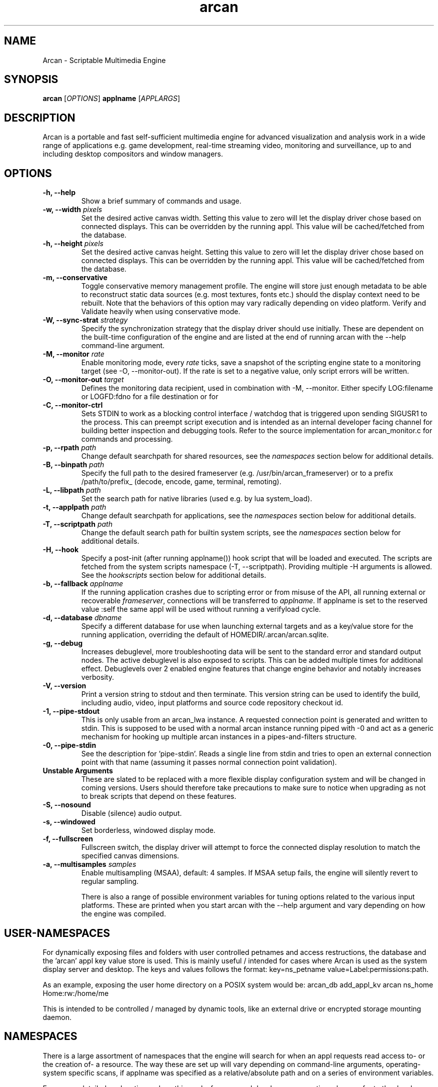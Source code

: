 .\" groff -man -Tascii arcan.1
.TH arcan 1 "November 2020" arcan "User manual"
.SH NAME
Arcan \- Scriptable Multimedia Engine
.SH SYNOPSIS
.B arcan
.RI [ OPTIONS ]
.B applname
.RI [ APPLARGS ]

.SH DESCRIPTION
Arcan is a portable and fast self-sufficient multimedia engine for
advanced visualization and analysis work in a wide range of applications
e.g. game development, real-time streaming video, monitoring and
surveillance, up to and including desktop compositors and window managers.

.SH OPTIONS
.IP "\fB-h, --help\fR"
Show a brief summary of commands and usage.

.IP "\fB-w, --width\fR \fIpixels\fR"
Set the desired active canvas width. Setting this value to zero will let
the display driver chose based on connected displays. This can be overridden
by the running appl. This value will be cached/fetched from the database.

.IP "\fB-h, --height\fR \fIpixels\fR"
Set the desired active canvas height. Setting this value to zero will let
the display driver chose based on connected displays. This can be overridden
by the running appl. This value will be cached/fetched from the database.

.IP "\fB-m, --conservative\fR"
Toggle conservative memory management profile. The engine will store just
enough metadata to be able to reconstruct static data sources (e.g. most
textures, fonts etc.) should the display context need to be rebuilt.
Note that the behaviors of this option may vary radically depending on
video platform. Verify and Validate heavily when using conservative mode.

.IP "\fB-W, --sync-strat\fR \fIstrategy\fR"
Specify the synchronization strategy that the display driver should use
initially. These are dependent on the built-time configuration of
the engine and are listed at the end of running arcan with
the --help command-line argument.

.IP "\fB-M, --monitor\fR \fIrate\fR"
Enable monitoring mode, every \fIrate\fR ticks, save a snapshot of the
scripting engine state to a monitoring target (see -O, --monitor-out).
If the rate is set to a negative value, only script errors will be written.

.IP "\fB-O, --monitor-out \fItarget\fR"
Defines the monitoring data recipient, used in combination with -M, --monitor.
Either specify LOG:filename or LOGFD:fdno for a file destination or for

.IP "\fB-C, --monitor-ctrl\fR"
Sets STDIN to work as a blocking control interface / watchdog that is triggered
upon sending SIGUSR1 to the process. This can preempt script execution and is
intended as an internal developer facing channel for building better inspection
and debugging tools. Refer to the source implementation for arcan_monitor.c for
commands and processing.

.IP "\fB-p, --rpath \fIpath\fR"
Change default searchpath for shared resources, see the \fInamespaces\fR
section below for additional details.

.IP "\fB-B, --binpath \fIpath\fR"
Specify the full path to the desired frameserver (e.g.
/usr/bin/arcan_frameserver) or to a prefix /path/to/prefix_ (decode, encode,
game, terminal, remoting).

.IP "\fB-L, --libpath \fIpath\fR"
Set the search path for native libraries (used e.g. by lua system_load).

.IP "\fB-t, --applpath \fIpath\fR"
Change default searchpath for applications, see the \fInamespaces\fR
section below for additional details.

.IP "\fB-T, --scriptpath \fIpath\fR"
Change the default search path for builtin system scripts, see the
\fInamespaces\fR section below for additional details.

.IP "\fB-H, --hook\fR" \fIscript\fR"
Specify a post-init (after running applname()) hook script that will be loaded
and executed. The scripts are fetched from the system scripts namespace (-T,
--scriptpath). Providing multiple -H arguments is allowed. See the
\fIhookscripts\fR section below for additional details.

.IP "\fB-b, --fallback \fIapplname\fR"
If the running application crashes due to scripting error or from misuse of the
API, all running external or recoverable \fIframeserver\fR, connections will be
transferred to \fIapplname\fR. If applname is set to the reserved value :self
the same appl will be used without running a verifyload cycle.

.IP "\fB-d, --database \fIdbname\fR"
Specify a different database for use when launching external targets and
as a key/value store for the running application, overriding the default
of HOMEDIR/.arcan/arcan.sqlite.

.IP "\fB-g, --debug\fR"
Increases debuglevel, more troubleshooting data will be sent to the standard
error and standard output nodes. The active debuglevel is also exposed to
scripts. This can be added multiple times for additional effect. Debuglevels
over 2 enabled engine features that change engine behavior and notably increases
verbosity.

.IP "\fB-V, --version\fR"
Print a version string to stdout and then terminate. This version string
can be used to identify the build, including audio, video, input
platforms and source code repository checkout id.

.IP "\fB-1, --pipe-stdout\fr"
This is only usable from an arcan_lwa instance. A requested connection point
is generated and written to stdin. This is supposed to be used with a normal
arcan instance running piped with -0 and act as a generic mechanism for
hooking up multiple arcan instances in a pipes-and-filters structure.

.IP "\fB-0, --pipe-stdin\fr"
See the description for 'pipe-stdin'. Reads a single line from stdin and tries
to open an external connection point with that name (assuming it passes normal
connection point validation).

.IP "\fB Unstable Arguments\fR"
These are slated to be replaced with a more flexible display configuration
system and will be changed in coming versions. Users should therefore take
precautions to make sure to notice when upgrading as not to break scripts
that depend on these features.

.IP "\fB-S, --nosound\fR"
Disable (silence) audio output.

.IP "\fB-s, --windowed\fR"
Set borderless, windowed display mode.

.IP "\fB-f, --fullscreen\fR"
Fullscreen switch, the display driver will attempt to force the connected
display resolution to match the specified canvas dimensions.

.IP "\fB-a, --multisamples\fR \fIsamples\fR"
Enable multisampling (MSAA), default: 4 samples. If MSAA setup fails,
the engine will silently revert to regular sampling.

There is also a range of possible environment variables for tuning options
related to the various input platforms. These are printed when you start
arcan with the --help argument and vary depending on how the engine was
compiled.

.SH USER-NAMESPACES
For dynamically exposing files and folders with user controlled petnames and
access restructions, the database and the 'arcan' appl key value store is used.
This is mainly useful / intended for cases where Arcan is used as the system
display server and desktop. The keys and values follows the format:
key=ns_petname value=Label:permissions:path.

As an example, exposing the user home directory on a POSIX system would be:
arcan_db add_appl_kv arcan ns_home Home:rw:/home/me

This is intended to be controlled / managed by dynamic tools, like an external
drive or encrypted storage mounting daemon.

.SH NAMESPACES
There is a large assortment of namespaces that the engine will search for when
an appl requests read access to- or the creation of- a resource. The way these
are set up will vary depending on command-line arguments, operating-system
specific scans, if applname was specified as a relative/absolute path and on a
series of environment variables.

For a more detailed explanation on how this works from an appl developer
perspective, please refer to the developer documentation on the wiki.

This setup is rather complex in order to account for a large range of platforms
and use-cases, with the most simple configuration being an application base
folder (controlled with the \fB-t\fR command-line switch) and a shared resource
folder (Controlled with the \fB-p\fR switch).

The most important namespaces are the APPLBASE and the RESOURCEPATH.

Appls can manipulate (create, open, read, write) the files within the confines
of the \fBAPPLBASE/APPNAME\fR. Traversal (../) outside this path will be
blocked, but a user can explicitly map (symlink, bind-mounts or similar) other
paths into this namespace and the engine will allow it.

Scripts are treated as an overlay namespace where there is a priority order in
the event of a collision. By default, scripts are treated in the order of
APPLTEMP -> APPLBASE -> SCRIPTPATH. More paranoid builds will want to disable
APPLTEMP to prevent the creation of a unpacker scripts / code generation.

The most fine-grained control can be obtained by setting a number of
environment variables:

.IP "\fBARCAN_RESOURCEPATH\fR"
Shared resources, as described above.

.IP "\fBARCAN_SCRIPTPATH\fR"
The system script namespace contains shared scripts that are part of the
general Arcan package to promote optional re-use of higher level analysis
like mouse gestures. The default search-path for this is would be the
share/arcan/scripts install path, though you might want to override this
for custom setups or development purposes.

.IP "\fBARCAN_APPLTEMPPATH\fR"
Used when there is a need to split the folder that an appl can use as a
writable (delete, create, update) backing store. By default, this is resolved
to the same folder as the appl is - but can be unmapped to prevent an appl from
killing or modifying itself.

.IP "\fBARCAN_APPLBASEPATH\fR"
This path is used to search for appls but may be ignored for absolute
paths specified on the command-line.

.IP "\fBARCAN_APPLSTOREPATH\fR"
The default setting is to allow the appl full access to its own folder,
but this can be split into a separate store. This will then expand as
\fBARCAN_APPLSTOREPATH/APPLNAME\fR.

.IP "\fBARCAN_STATEBASEPATH\fR"
The default setting is to map this to RESOURCEPATH/savestates and will
then be shared between all appls (which holds true whenever STATEBASE
is set to a subdirectory of RESOURCEPATH).

.IP "\fBARCAN_FONTPATH\fR"
The default setting is to map this to the APPLPATH/fonts with fallback
to RESOURCEPATH/fonts but can be set to some other system font directory
for more fine-grained control (as font-parsing is complex and can be a
source of vulnerabilities).

.IP "\fBARCAN_BINPATH\fR"
The default is to set this to /usr/bin/arcan_frameserver (or wherever
the frameserver is installed, first searching ./ then /usr/local/bin
then /usr/bin).

.IP "\fBARCAN_LIBPATH\fR"
This path specifies the directory where the appl is allowed to load
libraries from using system_load. The namespace is referenced as
RESOURCE_SYS_LIBS in the scripting documentation.

.IP "\fBARCAN_LOGPATH\fR"
Set to RESOURCEPATH/logs by default (if it exists) and is used for storing
debugging, profiling and similar development/troubleshooting related data.
This includes state dumps which may contain sensitive data.

Some namespaces are also reset when an appl does an explicit switch,
this behavior can be cancelled out by setting ARCAN_XXXPIN for any
namespaces that should explicitly be locked to some path.

.SH FRAMESERVERS
A principal design decision behind Arcan is to split tasks that are
inherently prone to security and stability issues into separate processes
that should be sandboxed to as large a degree as possible with the
principle of least privilege in mind. It should be the active application
(set of user-supplied scripts) that dynamically control the level of
privilege, communication and data storage that such processes have access
to.

These are mainly an internal developer detail, some scripting functions
transparently set them up - e.g. launch_decode(...) and
define_recordtarget(...).

.SH LIGHTWEIGHT (LWA) ARCAN

Lightweight arcan is a specialized build of the engine that uses the
frameserver shared memory API as its audio/video display backend. This allows
Arcan to run and control additional instances of itself, with the same or
a different application, thus reusing the engine to fulfill the role of
application framework, rendering engine and display server all rolled into
one.

The lwa build works just the same (although likely with fewer dependencies on
external libraries) as the main version, except the ARCAN_CONNPATH environment
need to be set to a connection point that the arcan instance exposes.

.SH HEADLESS ARCAN

Headless arcan is a specialized build of the engine that performs all rendering
in memory, and normally do not try to output anything to the screen. It adds
the option to use other software defined outputs via the capabilities of the
encode frameserver. By setting the video platform argument for
ARCAN_VIDEO_ENCODE=encode_args, the output can be recorded or streamed,
interactively as well as non-interactively. See the afsrv_encode binary for the
possible encoding options.

A special detail with this build is that, since there is no strict output, the
default virtual display dimensions have to be set explicitly via the -w and -h
arguments.

.SH HOOK SCRIPTS

There is a built-in set of more generic and re-usable scripts being distributed
along with the engine. These are normally installed as a 'scripts' subdirectory
in the shared set of files, though this path can be changed with the -T argument.

A hookscript is enabled via the -H command line argument, which can be repeated
to chain them together. Their arguments are extracted from the appl-arguments
part of the command line in the key=value form.

.IP "\fBhook/shutdown.lua\fR"
This hookscript sets a timer to whatever a shutdown=number argument on the
commandline provides, or the built-in default of 500 ticks. When the timer
fires, an asynchronous shutdown request will be queued. This allows for easier
automation and testing.

.IP "\fBhook/external_input.lua\fR"
This hookscript opens up a connection point where you can attach external input
drivers. The default connection point for the first hook script will be
extio_1, this will increment for each instance of the script that is added to
the command line. The extio prefix can be tuned by adding the ext_io key to the
database for the specific appl being run, and only one input provider can be
attached to the connection point at a time.

.IP "\fBhook/timed_dump.lua\fR"
This script sets a timer to whatever dump_timer=number or dump_periodic=number
on the command-line is set to. When the timer fires, it calls system_snapshot
into 'timed_n.lua" or whatever dump_prefix is set to on the command-line.  The
_n suffix corresponds to the dump sequence if on a periodic timer.

.IP "\fBhook/debugstall.lua\fR"
This scripts enables the frameserver debugstall (delay whenever a frameserver
is launched) as a tool to make it easier to attach a debugger to it. The
delay can be configured through debugstall=val (default is 10) on the command-
line.

.IP "\fBhook/alloc_debug\fR"
This scripts intercepts all allocation functions and attaches a debug traceback
as the 'tag' property of the video object. This can then be used in
system_snapshot and crash-dumps to figure out where a certain allocation came
from.

.IP "\fBhook/touch_simulator.lua\fR"
This script takes over mouse input and re-injects as touch input. Since it
intercepts the input appl- handler, it is best used as a pre: hook rather than
the default (post).

.SH DIAGNOSTICS
There are a number of ways the engine can shut down, especially if the engine
was built in Debug mode. A governing principle for user supplied scripts is
that of \fIFail Often, Early and Hard\fR. This means that API misuse, i.e.
missing or wrong arguments will result in a crash and the related error
description will be provided (color-coded) to the standard output, and that a
state dump will be generated and stored in the namespace specified by
ARCAN_LOGPATH.

This state dump is a Lua parsable script that can be loaded either by a regular
Lua interpreter.

The environment variable \fBARCAN_FRAMESERVER_DEBUGSTALL\fR can be set if you
suspect that a frameserver is involved, or to blame, for an issue. This will
print the process ID (pid) of the new frameserver process to standard output,
then sleep for the argument supplied number of seconds, to provide enough time
to attach a debugger or tracing tool.

There is also a way to trace the events that are passed between the main
process and all the framesevers, and that is via the environment variable
\fBARCAN_SHMIF_DEBUG=1\fR.

.SH HOMEPAGE
https://arcan-fe.com

.SH SEE-ALSO
.IX Header "SEE ALSO"
\&\fIarcan_api_overview\fR\|(3) \&\fIarcan_lwa\fR\|(1) \&\fIarcan_frameserver\fR\|(1)
\&\fIarcan_db\fR\|(1)

.SH BUGS
You can report bugs through the tracker on the github page. For normal contact
and discussion, see the #arcan IRC channel on libera. Save a snapshot of
core-dumps (in the case of engine issues) or the appropriate resources/logs
entries. For some issues, a copy of the database used and a list of files
(with permissions) in applpath and resourcepath may also be relevant.

.SH COPYRIGHT
Copyright  ©  2003-2020 Bjorn Stahl. License GPLv2+ or BSD depending on build
configuration. This is free software: you are free  to  change and redistribute
it. There is NO WARRANTY, to the extent permitted by law.

.SH AUTHOR
Bjorn Stahl <contact at arcan-fe dot com>
